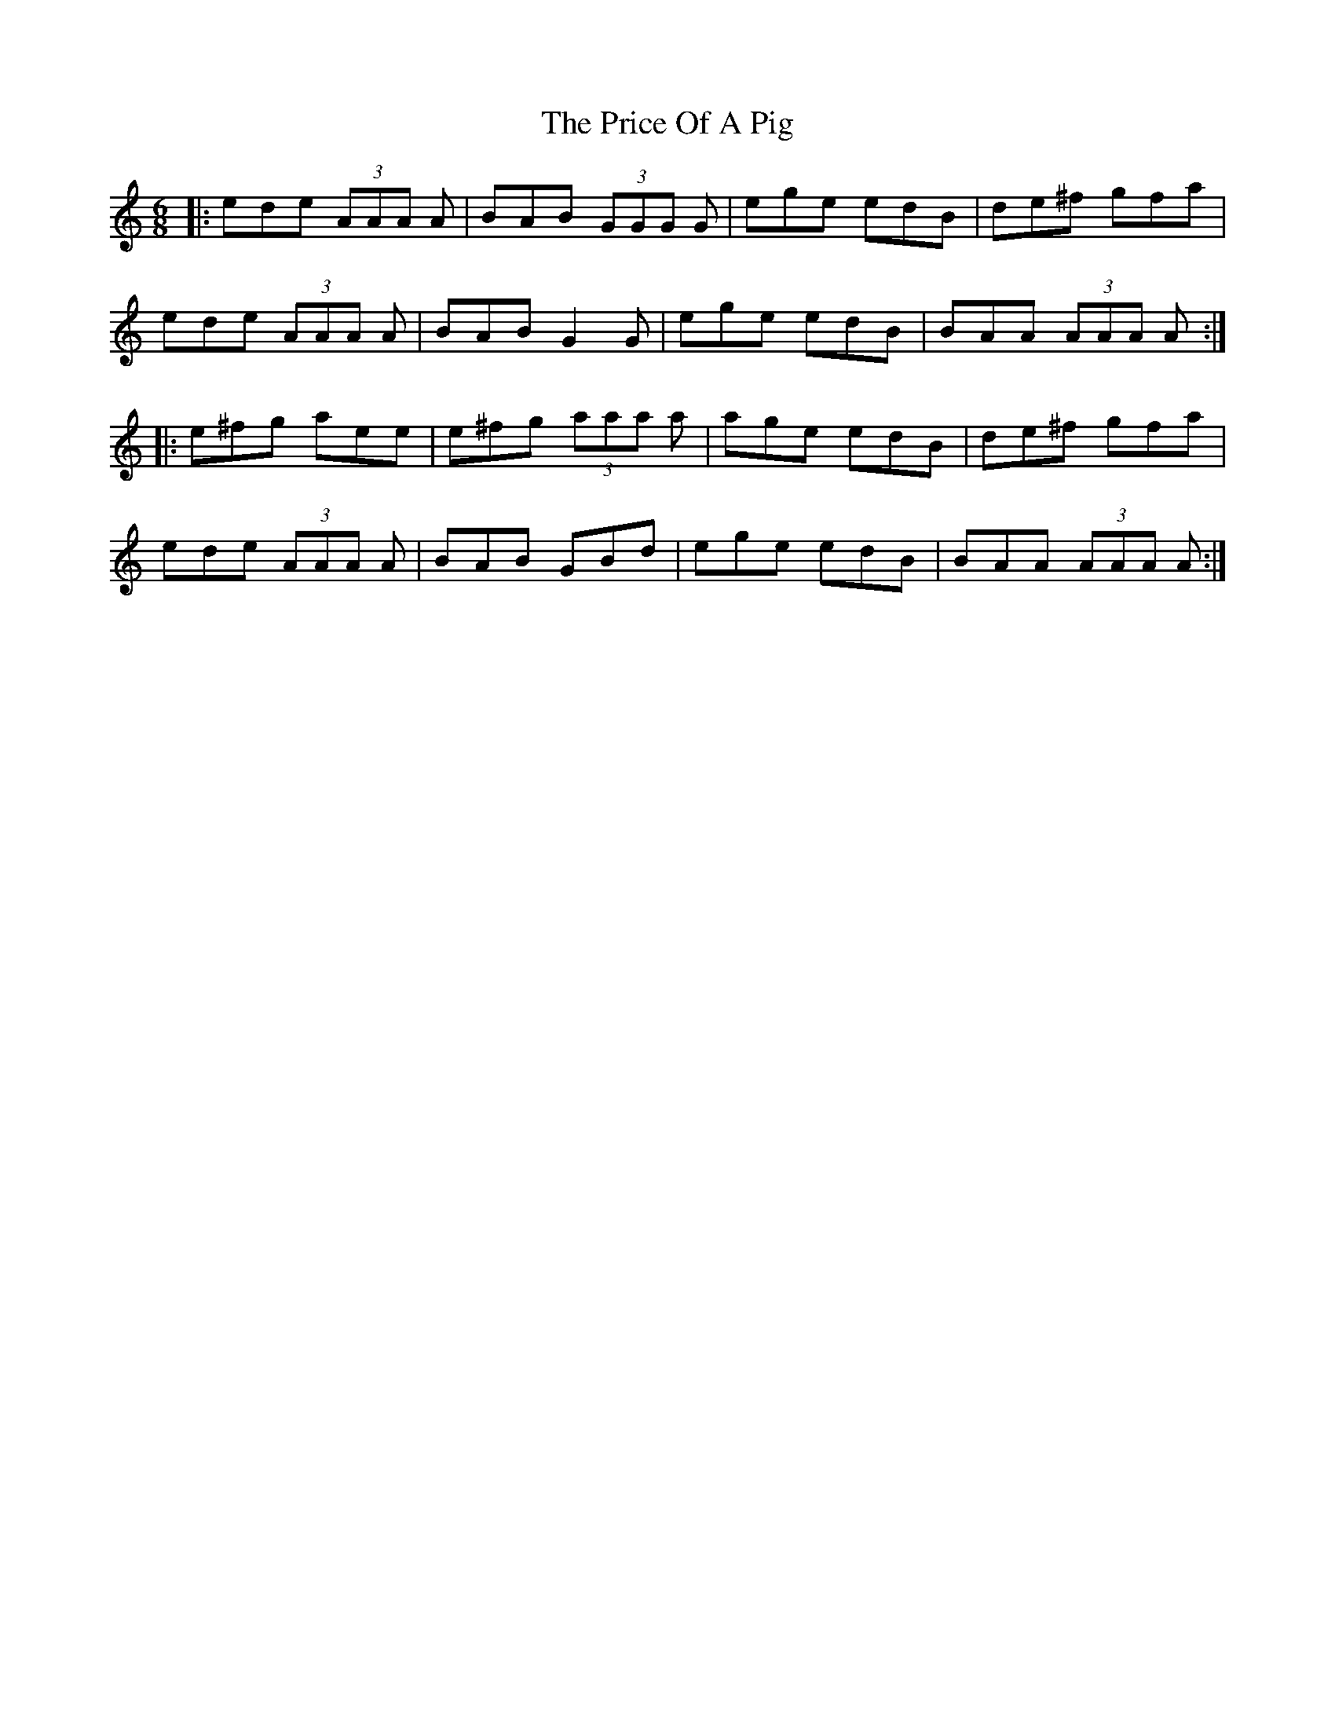X: 2
T: The Price Of A Pig
R: jig
M: 6/8
L: 1/8
K: Amin
|: ede (3AAA A | BAB (3GGG G | ege edB | de^f gfa |
ede (3AAA A | BAB G2 G | ege edB | BAA (3AAA A ::
e^fg aee | e^fg (3aaa a | age edB | de^f gfa |
ede (3AAA A | BAB GBd | ege edB | BAA (3AAA A :|
